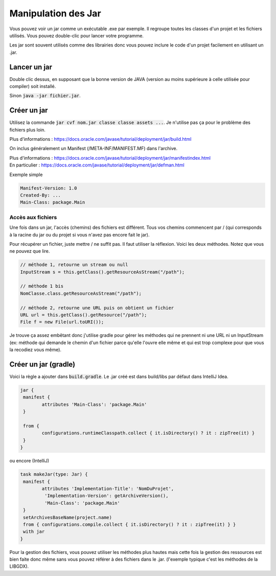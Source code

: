 =======================================
Manipulation des Jar
=======================================

Vous pouvez voir un jar comme un exécutable .exe par exemple. Il regroupe toutes
les classes d'un projet et les fichiers utilisés. Vous pouvez double-clic pour lancer
votre programme.

Les jar sont souvent utilisés comme des librairies donc vous pouvez inclure
le code d'un projet facilement en utilisant un .jar.

Lancer un jar
==============================

Double clic dessus, en supposant que la bonne version de JAVA (version au moins
supérieure à celle utilisée pour compiler) soit installé.

Sinon :code:`java -jar fichier.jar`.

Créer un jar
=============

Utilisez la commande :code:`jar cvf nom.jar classe classe assets ...`. Je n'utilise pas ça pour le problème
des fichiers plus loin.

Plus d'informations : https://docs.oracle.com/javase/tutorial/deployment/jar/build.html

On inclus généralement un Manifest (/META-INF/MANIFEST.MF) dans l'archive.

| Plus d'informations : https://docs.oracle.com/javase/tutorial/deployment/jar/manifestindex.html
| En particulier :  https://docs.oracle.com/javase/tutorial/deployment/jar/defman.html

Exemple simple

.. code:: none

	Manifest-Version: 1.0
	Created-By: ...
	Main-Class: package.Main

Accès aux fichiers
--------------------

Une fois dans un jar, l'accès (chemins) des fichiers est différent. Tous
vos chemins commencent par / (qui corresponds à la racine du jar
ou du projet si vous n'avez pas encore fait le jar).

Pour récupérer un fichier, juste mettre / ne suffit pas. Il faut utiliser la réflexion.
Voici les deux méthodes. Notez que vous ne pouvez que lire.

.. code:: java

	// méthode 1, retourne un stream ou null
	InputStream s = this.getClass().getResourceAsStream("/path");

	// méthode 1 bis
	NomClasse.class.getResourceAsStream("/path");

	// méthode 2, retourne une URL puis on obtient un fichier
	URL url = this.getClass().getResource("/path");
	File f = new File(url.toURI());

Je trouve ça assez embêtant donc j'utilise gradle pour gérer les méthodes
qui ne prennent ni une URL ni un InputStream (ex: méthode qui demande
le chemin d'un fichier parce qu'elle l'ouvre elle même et qui est trop complexe
pour que vous la recodiez vous même).

Créer un jar (gradle)
=======================

Voici la règle a ajouter dans :code:`build.gradle`. Le .jar créé est dans build/libs
par défaut dans IntelliJ Idea.

.. code:: none

		jar {
		 manifest {
			attributes 'Main-Class': 'package.Main'
		 }

		 from {
			configurations.runtimeClasspath.collect { it.isDirectory() ? it : zipTree(it) }
		 }
		}

ou encore (IntelliJ)

.. code:: none

		task makeJar(type: Jar) {
		 manifest {
			attributes 'Implementation-Title': 'NomDuProjet',
			 'Implementation-Version': getArchiveVersion(),
			 'Main-Class': 'package.Main'
		 }
		 setArchivesBaseName(project.name)
		 from { configurations.compile.collect { it.isDirectory() ? it : zipTree(it) } }
		 with jar
		}

Pour la gestion des fichiers, vous pouvez utiliser les méthodes plus hautes
mais cette fois la gestion des ressources est bien faite donc même sans
vous pouvez référer à des fichiers dans le .jar. (l'exemple typique c'est les méthodes
de la LIBGDX).